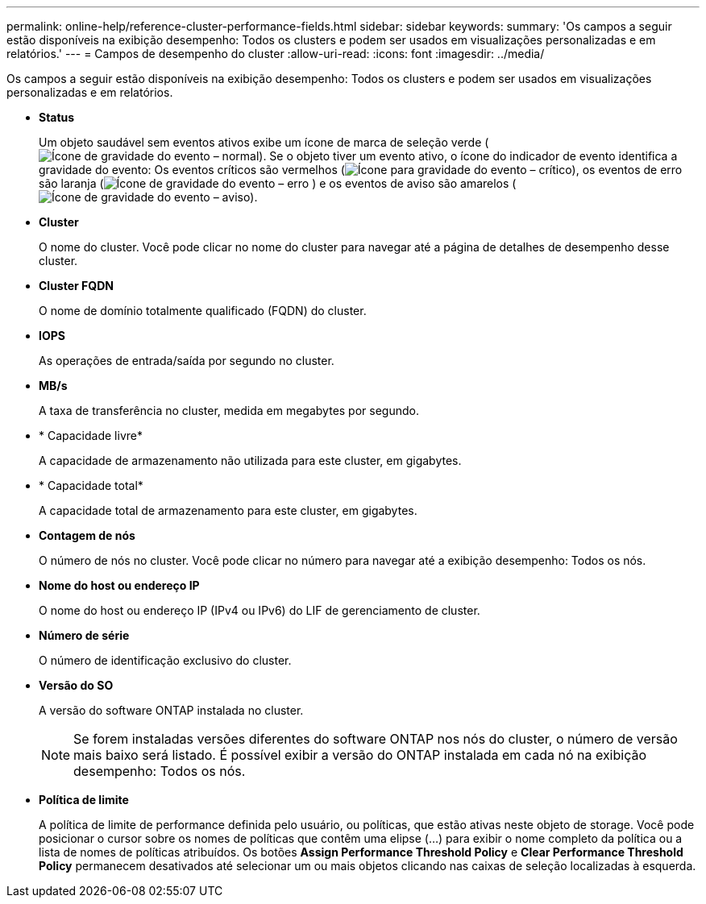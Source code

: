 ---
permalink: online-help/reference-cluster-performance-fields.html 
sidebar: sidebar 
keywords:  
summary: 'Os campos a seguir estão disponíveis na exibição desempenho: Todos os clusters e podem ser usados em visualizações personalizadas e em relatórios.' 
---
= Campos de desempenho do cluster
:allow-uri-read: 
:icons: font
:imagesdir: ../media/


[role="lead"]
Os campos a seguir estão disponíveis na exibição desempenho: Todos os clusters e podem ser usados em visualizações personalizadas e em relatórios.

* *Status*
+
Um objeto saudável sem eventos ativos exibe um ícone de marca de seleção verde (image:../media/sev-normal-um60.png["Ícone de gravidade do evento – normal"]). Se o objeto tiver um evento ativo, o ícone do indicador de evento identifica a gravidade do evento: Os eventos críticos são vermelhos (image:../media/sev-critical-um60.png["Ícone para gravidade do evento – crítico"]), os eventos de erro são laranja (image:../media/sev-error-um60.png["Ícone de gravidade do evento – erro"] ) e os eventos de aviso são amarelos (image:../media/sev-warning-um60.png["Ícone de gravidade do evento – aviso"]).

* *Cluster*
+
O nome do cluster. Você pode clicar no nome do cluster para navegar até a página de detalhes de desempenho desse cluster.

* *Cluster FQDN*
+
O nome de domínio totalmente qualificado (FQDN) do cluster.

* *IOPS*
+
As operações de entrada/saída por segundo no cluster.

* *MB/s*
+
A taxa de transferência no cluster, medida em megabytes por segundo.

* * Capacidade livre*
+
A capacidade de armazenamento não utilizada para este cluster, em gigabytes.

* * Capacidade total*
+
A capacidade total de armazenamento para este cluster, em gigabytes.

* *Contagem de nós*
+
O número de nós no cluster. Você pode clicar no número para navegar até a exibição desempenho: Todos os nós.

* *Nome do host ou endereço IP*
+
O nome do host ou endereço IP (IPv4 ou IPv6) do LIF de gerenciamento de cluster.

* *Número de série*
+
O número de identificação exclusivo do cluster.

* *Versão do SO*
+
A versão do software ONTAP instalada no cluster.

+
[NOTE]
====
Se forem instaladas versões diferentes do software ONTAP nos nós do cluster, o número de versão mais baixo será listado. É possível exibir a versão do ONTAP instalada em cada nó na exibição desempenho: Todos os nós.

====
* *Política de limite*
+
A política de limite de performance definida pelo usuário, ou políticas, que estão ativas neste objeto de storage. Você pode posicionar o cursor sobre os nomes de políticas que contêm uma elipse (...) para exibir o nome completo da política ou a lista de nomes de políticas atribuídos. Os botões *Assign Performance Threshold Policy* e *Clear Performance Threshold Policy* permanecem desativados até selecionar um ou mais objetos clicando nas caixas de seleção localizadas à esquerda.



